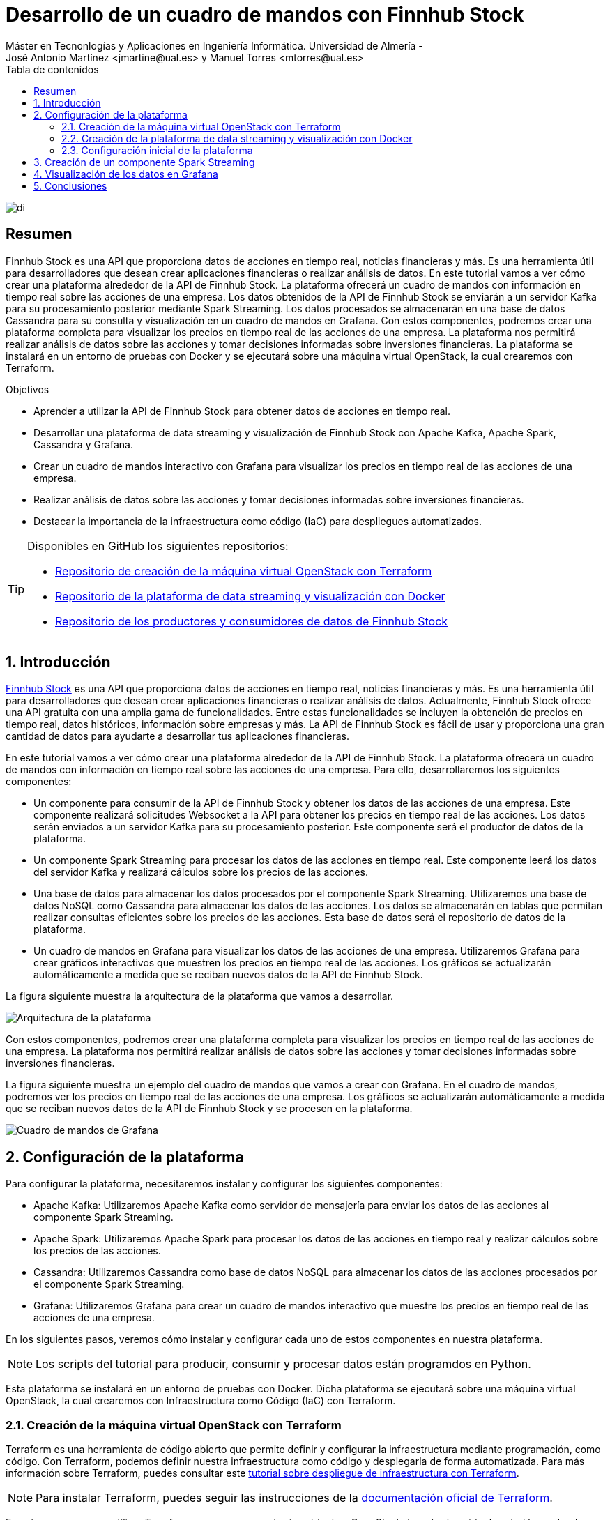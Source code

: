 ////
NO CAMBIAR!!
Codificación, idioma, tabla de contenidos, tipo de documento
////
:encoding: utf-8
:lang: es
:toc: right
:toc-title: Tabla de contenidos
:doctype: book
:linkattrs:

////
Nombre y título del trabajo
////
= Desarrollo de un cuadro de mandos con Finnhub Stock
Máster en Tecnonlogías y Aplicaciones en Ingeniería Informática. Universidad de Almería -
José Antonio Martínez <jmartine@ual.es> y Manuel Torres <mtorres@ual.es>

image::images/di.png[]

// NO CAMBIAR!! (Entrar en modo no numerado de apartados)
:numbered!: 

[abstract]
== Resumen
////
COLOCA A CONTINUACION EL RESUMEN
////
Finnhub Stock es una API que proporciona datos de acciones en tiempo real, noticias financieras y más. Es una herramienta útil para desarrolladores que desean crear aplicaciones financieras o realizar análisis de datos. En este tutorial vamos a ver cómo crear una plataforma alrededor de la API de Finnhub Stock. La plataforma ofrecerá un cuadro de mandos con información en tiempo real sobre las acciones de una empresa. Los datos obtenidos de la API de Finnhub Stock se enviarán a un servidor Kafka para su procesamiento posterior mediante Spark Streaming. Los datos procesados se almacenarán en una base de datos Cassandra para su consulta y visualización en un cuadro de mandos en Grafana. Con estos componentes, podremos crear una plataforma completa para visualizar los precios en tiempo real de las acciones de una empresa. La plataforma nos permitirá realizar análisis de datos sobre las acciones y tomar decisiones informadas sobre inversiones financieras. La plataforma se instalará en un entorno de pruebas con Docker y se ejecutará sobre una máquina virtual OpenStack, la cual crearemos con Terraform.
////
COLOCA A CONTINUACION LOS OBJETIVOS
////
.Objetivos
* Aprender a utilizar la API de Finnhub Stock para obtener datos de acciones en tiempo real.
* Desarrollar una plataforma de data streaming y visualización de Finnhub Stock con Apache Kafka, Apache Spark, Cassandra y Grafana.
* Crear un cuadro de mandos interactivo con Grafana para visualizar los precios en tiempo real de las acciones de una empresa.
* Realizar análisis de datos sobre las acciones y tomar decisiones informadas sobre inversiones financieras.
* Destacar la importancia de la infraestructura como código (IaC) para despliegues automatizados.

[TIP]
====
Disponibles en GitHub los siguientes repositorios:

* https://$$$[Repositorio de creación de la máquina virtual OpenStack con Terraform]
* https://$$$[Repositorio de la plataforma de data streaming y visualización con Docker]
* https://$$$[Repositorio de los productores y consumidores de datos de Finnhub Stock]
====

// NO CAMBIAR!! (Entrar en modo numerado de apartados)
:numbered: 

== Introducción

https://finnhub.io/[Finnhub Stock] es una API que proporciona datos de acciones en tiempo real, noticias financieras y más. Es una herramienta útil para desarrolladores que desean crear aplicaciones financieras o realizar análisis de datos. Actualmente, Finnhub Stock ofrece una API gratuita con una amplia gama de funcionalidades. Entre estas funcionalidades se incluyen la obtención de precios en tiempo real, datos históricos, información sobre empresas y más. La API de Finnhub Stock es fácil de usar y proporciona una gran cantidad de datos para ayudarte a desarrollar tus aplicaciones financieras.

En este tutorial vamos a ver cómo crear una plataforma alrededor de la API de Finnhub Stock. La plataforma ofrecerá un cuadro de mandos con información en tiempo real sobre las acciones de una empresa. Para ello, desarrollaremos los siguientes componentes:

* Un componente para consumir de la API de Finnhub Stock y obtener los datos de las acciones de una empresa. Este componente realizará solicitudes Websocket a la API para obtener los precios en tiempo real de las acciones. Los datos serán enviados a un servidor Kafka para su procesamiento posterior. Este componente será el productor de datos de la plataforma.

* Un componente Spark Streaming para procesar los datos de las acciones en tiempo real. Este componente leerá los datos del servidor Kafka y realizará cálculos sobre los precios de las acciones.

* Una base de datos para almacenar los datos procesados por el componente Spark Streaming. Utilizaremos una base de datos NoSQL como Cassandra para almacenar los datos de las acciones. Los datos se almacenarán en tablas que permitan realizar consultas eficientes sobre los precios de las acciones. Esta base de datos será el repositorio de datos de la plataforma.

* Un cuadro de mandos en Grafana para visualizar los datos de las acciones de una empresa. Utilizaremos Grafana para crear gráficos interactivos que muestren los precios en tiempo real de las acciones. Los gráficos se actualizarán automáticamente a medida que se reciban nuevos datos de la API de Finnhub Stock.

La figura siguiente muestra la arquitectura de la plataforma que vamos a desarrollar.

image::images/architecture.png[Arquitectura de la plataforma]

Con estos componentes, podremos crear una plataforma completa para visualizar los precios en tiempo real de las acciones de una empresa. La plataforma nos permitirá realizar análisis de datos sobre las acciones y tomar decisiones informadas sobre inversiones financieras.

La figura siguiente muestra un ejemplo del cuadro de mandos que vamos a crear con Grafana. En el cuadro de mandos, podremos ver los precios en tiempo real de las acciones de una empresa. Los gráficos se actualizarán automáticamente a medida que se reciban nuevos datos de la API de Finnhub Stock y se procesen en la plataforma.

image::images/dashboard.png[Cuadro de mandos de Grafana]

== Configuración de la plataforma

Para configurar la plataforma, necesitaremos instalar y configurar los siguientes componentes:

* Apache Kafka: Utilizaremos Apache Kafka como servidor de mensajería para enviar los datos de las acciones al componente Spark Streaming.

* Apache Spark: Utilizaremos Apache Spark para procesar los datos de las acciones en tiempo real y realizar cálculos sobre los precios de las acciones.

* Cassandra: Utilizaremos Cassandra como base de datos NoSQL para almacenar los datos de las acciones procesados por el componente Spark Streaming.

* Grafana: Utilizaremos Grafana para crear un cuadro de mandos interactivo que muestre los precios en tiempo real de las acciones de una empresa.

En los siguientes pasos, veremos cómo instalar y configurar cada uno de estos componentes en nuestra plataforma.

[NOTE]
====
Los scripts del tutorial para producir, consumir y procesar datos están programdos en Python.
====

Esta plataforma se instalará en un entorno de pruebas con Docker. Dicha plataforma se ejecutará sobre una máquina virtual OpenStack, la cual crearemos con Infraestructura como Código (IaC) con Terraform.

=== Creación de la máquina virtual OpenStack con Terraform

Terraform es una herramienta de código abierto que permite definir y configurar la infraestructura mediante programación, como código. Con Terraform, podemos definir nuestra infraestructura como código y desplegarla de forma automatizada. Para más información sobre Terraform, puedes consultar este https://ualmtorres.github.io/SeminarioTerraform/[tutorial sobre despliegue de infraestructura con Terraform].

[NOTE]
====
Para instalar Terraform, puedes seguir las instrucciones de la https://learn.hashicorp.com/tutorials/terraform/install-cli[documentación oficial de Terraform].
====

En este caso, vamos a utilizar Terraform para crear una máquina virtual en OpenStack. La máquina virtual será el lugar donde desplegaremos nuestra plataforma de data streaming y visualización de Finnhub Stock. Cabe destacar lo siguiente:

[NOTE]
====
El código de Terraform se encuentra en este http://$$$$[repositorio de GitHub]. El código de Terraform se encuentra en este http://$$$$[repositorio de GitHub]. 
====

* Archivo `variables.tf`: Define las variables necesarias para la configuración de la máquina virtual, como el nombre de la máquina, la imagen base, el sabor, la red, etc.
+
[source,terraform]
----
variable "openstack_user_name" {} <1>
variable "openstack_tenant_name" {} <2>
variable "PASSWORD" {} <3>
variable "openstack_auth_url" {} <4>
variable "openstack_keypair" {} <5>
variable "cidr" {} <6>

variable "image_name" {} <7>
variable "availability_zone" {} <8>
variable "flavor_name" {} <9>
variable "network_name" {} <10>
variable "floating_ip" {}  <11>

variable "openstack_private_key_file" {} <12>
----
<1> Nombre de usuario de OpenStack.
<2> Nombre del proyecto de OpenStack donde se creará la máquina virtual.
<3> Contraseña del usuario de OpenStack.
<4> URL de autenticación de OpenStack.
<5> Nombre del par de claves de OpenStack (contiene la clave pública).
<6> Rango de direcciones IP para la red de la máquina virtual.
<7> Nombre de la imagen base de la máquina virtual.
<8> Zona de disponibilidad de la máquina virtual.
<9> Sabor de la máquina virtual (tamaño de la instancia).
<10> Nombre de la red donde se conectará la máquina virtual.
<11> Dirección IP flotante para la máquina virtual.
<12> Ruta al archivo local de clave privada para conectarse a la máquina virtual.

* Archivo `terraform.tfvars`: Define los valores de las variables necesarias para la configuración de la máquina virtual.
+
[source,terraform]
----
openstack_user_name   = "********"
openstack_tenant_name = "********"
openstack_auth_url    = "********"
openstack_keypair     = "********"
cidr                  = "********"

image_name            = "********"
availability_zone     = "********"
flavor_name           = "********"
network_name          = "********"
floating_ip           = "********"

openstack_private_key_file = "********"
----
+
[NOTE]
====
No se ha incluido la contraseña de OpenStack en el archivo `terraform.tfvars` por motivos de seguridad. Se puede definir la contraseña como una variable de entorno o introducirla manualmente al ejecutar Terraform.
====

* Archivo `provider.tf`: Define el proveedor de OpenStack y las credenciales necesarias para autenticarse en OpenStack.
+
[source,terraform]
----
terraform {
  required_version = ">= 0.14.0"
  required_providers {
    openstack = {
      source  = "terraform-provider-openstack/openstack"
      version = "~> 1.53.0"
    }
  }
}
provider "openstack" {
  user_name   = var.openstack_user_name
  tenant_name = var.openstack_tenant_name
  password    = var.PASSWORD
  auth_url    = var.openstack_auth_url
}
----

* Archivo `security-groups.tf`: Define el grupo de seguridad de OpenStack y las reglas necesarias para acceder a los componentes expuestos de la plataforma.
+
[source,terraform]
----
# Create tradedataprocessing security group
resource "openstack_networking_secgroup_v2" "tradedataprocessing" {
  name        = "tradedataprocessing"
  description = "data processing security group"
}

resource "openstack_networking_secgroup_rule_v2" "ssh" {
  description       = "SSH"
  direction         = "ingress"
  ethertype         = "IPv4"
  protocol          = "tcp"
  port_range_max    = 22
  port_range_min    = 22
  security_group_id = openstack_networking_secgroup_v2.tradedataprocessing.id
}

resource "openstack_networking_secgroup_rule_v2" "https" {
  description       = "HTTPS"
  direction         = "ingress"
  ethertype         = "IPv4"
  protocol          = "tcp"
  port_range_max    = 443
  port_range_min    = 443
  security_group_id = openstack_networking_secgroup_v2.tradedataprocessing.id
}

resource "openstack_networking_secgroup_rule_v2" "kafdrop" {
  description       = "kafdrop"
  direction         = "ingress"
  ethertype         = "IPv4"
  protocol          = "tcp"
  port_range_max    = 19000
  port_range_min    = 19000
  security_group_id = openstack_networking_secgroup_v2.tradedataprocessing.id
}

resource "openstack_networking_secgroup_rule_v2" "cassandraweb" {
  description       = "cassandraweb"
  direction         = "ingress"
  ethertype         = "IPv4"
  protocol          = "tcp"
  port_range_max    = 4000
  port_range_min    = 4000
  security_group_id = openstack_networking_secgroup_v2.tradedataprocessing.id
}

resource "openstack_networking_secgroup_rule_v2" "grafana" {
  description       = "grafana"
  direction         = "ingress"
  ethertype         = "IPv4"
  protocol          = "tcp"
  port_range_max    = 3000
  port_range_min    = 3000
  security_group_id = openstack_networking_secgroup_v2.tradedataprocessing.id
}

resource "openstack_networking_secgroup_rule_v2" "sparkcluster" {
  description       = "sparkcluster"
  direction         = "ingress"
  ethertype         = "IPv4"
  protocol          = "tcp"
  port_range_max    = 8080
  port_range_min    = 8080
  security_group_id = openstack_networking_secgroup_v2.tradedataprocessing.id
}
----

* Archivo `main.tf`: Define los recursos de Terraform necesarios para crear la máquina virtual en OpenStack.
+
[source,terraform]
----
resource "openstack_compute_instance_v2" "tradedataprocessing_instance" {
  name              = "tradedataprocessing"
  image_name        = var.image_name
  availability_zone = var.availability_zone
  flavor_name       = var.flavor_name
  key_pair          = var.openstack_keypair
  security_groups   = [openstack_networking_secgroup_v2.tradedataprocessing.id]
  network {
    name = var.network_name
  }

  user_data = file("tradedataprocessing-setup.sh")
}

resource "openstack_compute_floatingip_associate_v2" "ip_assoc" {
  floating_ip = var.floating_ip
  instance_id = openstack_compute_instance_v2.tradedataprocessing_instance.id

  depends_on = [
    openstack_compute_instance_v2.tradedataprocessing_instance
  ]
}
----

* Archivo `tradedataprocessing-setup.sh`: Script de inicializació de la máquina virtual para la instalación de Docker y otros componentes necesarios (p.e. `curl`, `make`).
+
[source,shell]
----
#!/bin/bash

echo "Add Docker's official GPG key"
apt-get update
apt-get install -y ca-certificates curl make
install -m 0755 -d /etc/apt/keyrings
curl -fsSL https://download.docker.com/linux/ubuntu/gpg -o /etc/apt/keyrings/docker.asc
chmod a+r /etc/apt/keyrings/docker.asc

echo "Add the repository to Apt sources"
echo \
  "deb [arch=$(dpkg --print-architecture) signed-by=/etc/apt/keyrings/docker.asc] https://download.docker.com/linux/ubuntu \
  $(. /etc/os-release && echo "$VERSION_CODENAME") stable" | \
  sudo tee /etc/apt/sources.list.d/docker.list > /dev/null
apt-get update

echo "Install Docker packages"
apt-get install -y docker-ce docker-ce-cli containerd.io docker-buildx-plugin docker-compose-plugin

usermod -aG docker ubuntu
systemctl enable docker

exit 0
----

Para crear la máquina virtual en OpenStack, ejecutamos los siguientes comandos:

[source,shell]
----
$ terraform init
$ terraform apply
----

Tras unos minutos, la máquina virtual estará creada y configurada con Docker y el resto de componentes necesarios para instalar la plataforma de data streaming y visualización de Finnhub Stock.

=== Creación de la plataforma de data streaming y visualización con Docker

Una vez creada la máquina virtual en OpenStack, podemos proceder a instalar la plataforma de data streaming y visualización de Finnhub Stock con Docker. Para ello, utilizaremos Docker Compose para definir y ejecutar los servicios necesarios para la plataforma. El código de Docker Compose se encuentra en este http://$$$$[repositorio de GitHub]. En el archivo `docker-compose.yml` se definen los servicios necesarios para la plataforma:

* **Kafka**
    **Zookeeper**: Servidor de coordinación distribuida para Apache Kafka.
    **Kafka**: Servidor de mensajería para enviar los datos de las acciones al componente Spark Streaming.
    **Kafdrop**: Interfaz web para visualizar los temas y los mensajes de Kafka.
* **Spark**
    **Spark Master**: Servidor maestro de Apache Spark.
    **Spark Worker**: Servidor esclavo de Apache Spark.
    **Spark History Server**: Servidor de historial de Apache Spark para visualizar los trabajos y las etapas de Spark.
* **Cassandra**
    **Cassandra**: Cluster de Cassandra para almacenar los datos de las acciones.
    **Cassandra init**: Script de inicialización de Cassandra para crear las tablas necesarias.
    **Cassandra Web**: Interfaz web para visualizar y gestionar la base de datos Cassandra.
* **Grafana**: Servidor de Grafana para visualizar los datos de las acciones en tiempo real.
* **Jupyter**: Servidor de Jupyter para ejecutar y visualizar el código Python de los componentes de la plataforma.

La mayoría de estos componentes se comunicarán mediante su nombre de servicio en la red interna de Docker. Sin embargo, hay algunos componentes que necesitan hacerlo a través de la dirección IP de la máquina virtual. Para ello, definiremos la dirección IP de la máquina virtual en una variable de entorno en el archivo `.env`:

[source,shell]
----
EXTERNAL_IP= "********"
----

Para algunos servicios, como Zookeper, Kafka, Kafdrop, Cassandra, Cassandra Web, Cassandra init y Grafana, usaremos imágenes de Docker que se encuentran en el Docker Hub. Sin embargo, para los servicios de Spark y Jupyter, construiremos las imágenes en el momento de la ejecución. Para ello, definimos los Dockerfiles correspondientes. Todos los archivos necesarios para construir las imágenes de Docker se encuentran en el repositorio.

Para ejecutar la plataforma de data streaming y visualización de Finnhub Stock, utilizamos el siguiente comando:

[source,shell]
----
$ docker-compose up -d
----

Tras unos minutos, la plataforma estará desplegada y lista para su uso. Docker Compose habrá creado los siguientes servicios en la máquina virtual. Algunos de ellos serán accesibles a través de la dirección IP de la máquina virtual en los puertos correspondientes. Otros no serán accesibles desde el exterior, pero se comunicarán entre sí en la red interna de Docker. Y otros, simplemente habrán sido creados para la configuración de la plataforma. A continuación, se muestra un resumen de los servicios creados:

* **Kafka**
    **Zookeeper**: No es necesario acceder a este servicio directamente por lo que no se tiene que exponer ningún puerto.
    **Kafka**: Instalación de un solo nodo. No es necesario acceder a este servicio directamente por lo que no se tiene que exponer ningún puerto.
    **Kafdrop**: Accesible a través de la dirección IP de la máquina virtual en el puerto 19000.
* **Spark**
    **Spark Master**: Accesible a través de la dirección IP de la máquina virtual en el puerto 8080.
    **Spark Worker**: No es necesario acceder a este servicio directamente por lo que no se tiene que exponer ningún puerto.
    **Spark History Server**: No es necesario acceder a este servicio directamente por lo que no se tiene que exponer ningún puerto.
* **Cassandra**
    **Cassandra**: Instalación de tres nodos en modo cluster. No es necesario acceder a este servicio directamente por lo que no se tiene que exponer ningún puerto.
    **Cassandra init**: Su cometido es inicializar la base de datos Cassandra. Una vez finalizada su tarea, se detiene automáticamente. Por tanto, no tiene que exponer ningún puerto.
    **Cassandra Web**: Accesible a través de la dirección IP de la máquina virtual en el puerto 4000.
* **Grafana**: Accesible a través de la dirección IP de la máquina virtual en el puerto 3000.
* **Jupyter**: Accesible a través de la dirección IP de la máquina virtual en el puerto 443.

* Un servidor de Kafka en el puerto 9092 para enviar los datos de las acciones al componente Spark Streaming.
* Un servidor de Spark en el puerto 8080 para procesar los datos de las acciones en tiempo real. 
para enviar los datos de las acciones al componente Spark Streaming.

Podremos acceder a los servicios de la plataforma a través de la dirección IP de la máquina virtual en los puertos correspondientes:

* Kafdrop: http://EXTERNAL_IP:19000 
* Spark Master: http://EXTERNAL_IP:8080
* Cassandra Web: http://EXTERNAL_IP:4000
* Grafana: http://EXTERNAL_IP:3000
* Jupyter: https://EXTERNAL_IP:443

Con estos componentes, podremos crear una plataforma completa para visualizar los precios en tiempo real de las acciones de una empresa. La plataforma nos permitirá realizar análisis de datos sobre las acciones y tomar decisiones informadas sobre inversiones financieras.

=== Configuración inicial de la plataforma

Una vez desplegada la plataforma, necesitaremos realizar algunas configuraciones iniciales para empezar a utilizarla. A continuación, se detallan las configuraciones iniciales necesarias para cada uno de los componentes de la plataforma.

==== Configuración de Kafka

Kafka es un servidor de mensajería que utilizaremos para enviar los datos de las acciones al componente Spark Streaming. Para configurar Kafka, necesitaremos crear un tema en el servidor de Kafka y configurar el productor de datos para enviar los datos al tema. Lo haremos con comandos en el contenedor de Kafka. A continuación, muestra cómo crear el tema `market` en Kafka.

[source,shell]
----
$ docker exec kafka \
kafka-topics --bootstrap-server kafka:9092 \
             --create \
             --topic market
----

==== Configuración de Jupyter

Para ejecutar los productores, consumidores y procesadores de datos de la plataforma, utilizaremos Jupyter. En concreto, lanzaremos todos los scripts desde la terminal de Jupyter. En nuestro caso, trabajaremos con Python 3.10. Para facilitar la gestión de los entornos de Python, utilizaremos Anaconda. A continuación, se muestra cómo instalar Anaconda en el contenedor de Jupyter.

Desde la terminal de Jupyter, ejecutamos los siguientes comandos:

[source,shell]
----
$ curl https://repo.anaconda.com/archive/Anaconda3-2024.02-1-Linux-x86_64.sh -o anaconda.sh
$ bash anaconda.sh 
----

En el proceso de instalación, aceptamos los términos de la licencia y elegimos la ubicación de la instalación aceptando los valores predeterminados. Una vez finalizada la instalación, nos pedirá si queremos inicializar Anaconda. Aceptamos la inicialización y, una vez finalizada, cargamos el entorno de Anaconda con el siguiente comando:

[source,shell]
----
$ conda init bash
$ source ~/.bashrc
----

A continuación creamos un entorno de Anaconda con Python 3.10 y lo activamos:

[source,shell]
----
$ conda create -n python3_10 python=3.10
$ conda activate python3_10
----

==== Creación de un productor de datos de Finnhub Stock

Para enviar los datos de las acciones al servidor de Kafka, necesitaremos crear un productor de datos que consuma la API de Finnhub Stock y envíe los datos al tema `market` de Kafka. El productor de datos lo programaremos en Python y lo ejecutaremos desde el entorno python3_10 de Anaconda. A continuación, se muestra un ejemplo de código para un productor de datos de Finnhub Stock en Python. 

.Archivo `requirements.txt`: Fichero con las dependencias necesarias para el productor de datos.
+
[source]
----
websockets
websocket-client
finnhub-python
kafka-python
avro
----

.Arvhivo `config.json`: Fichero de configuración con la clave de la API de Finnhub Stock.
+
[source,json]
----
{
  "KAFKA_SERVER": "localhost",
  "KAFKA_PORT": "29092",
  "KAFKA_TOPIC_NAME": "market",
  "FINNHUB_API_KEY": "**********" <1>
}
----
<1> Clave de la API de Finnhub Stock.

.Archivo `producer.py`: Productor de datos de Finnhub Stock en Python.
+
[source,python]
----
import os
import websocket
import json
import io
import avro.schema
import avro.io

from kafka import KafkaProducer

# https://finnhub.io/docs/api/websocket-trades
class FinnhubProducer:
    def __init__(self):
        """
        Producer class that connects to the finnhub websocket, encodes & validates the JSON payload
        in avro format against pre-defined schema then sends data to kafka.
        """

        # define config from config file
        self.config = self.load_config('config.json')

        # define the kafka producer here. This assumes there is a kafka server already setup at the address and port
        #self.producer = KafkaProducer(bootstrap_servers=f"{self.config['KAFKA_SERVER']}:{self.config['KAFKA_PORT']}",api_version=(0, 10, 1))


        kafka_servers=["localhost:29092"]
        self.producer = KafkaProducer(bootstrap_servers = kafka_servers,api_version=(0, 10, 1))
        
        # define the avro schema here. This assumes the schema is already defined in the src/schemas folder
        # this helps us enforce the schema when we send data to kafka
        self.avro_schema = avro.schema.parse(open('trades.avsc').read())
        print("AVRO schema loaded")

        # define the websocket client
        self.ws = websocket.WebSocketApp(f"wss://ws.finnhub.io?token={self.config['FINNHUB_API_KEY']}",
                                         on_message=self.on_message,
                                         on_error=self.on_error,
                                         on_close=self.on_close)
        self.ws.on_open = self.on_open
        self.ws.run_forever()
    
    def load_config(self, config_file):
        with open(config_file, 'r') as f:
            config = json.load(f)
        return config
        
    def avro_encode(self, data, schema):
        """
        Avro encode data using the provided schema.

        Parameters
        ----------
        data : dict
            Data to encode.
        schema : avro.schema.Schema
            Avro schema to use for encoding.
        
        Returns
        -------
        bytes : Encoded data.
        """

        writer = avro.io.DatumWriter(schema)
        bytes_writer = io.BytesIO()
        encoder = avro.io.BinaryEncoder(bytes_writer)
        writer.write(data, encoder)
        return bytes_writer.getvalue()

    def on_message(self, ws, message):
        """
        Callback function that is called when a message is received from the websocket.

        Parameters
        ----------
        ws : websocket.WebSocketApp
            Websocket client.
        message : str
            Message received from the websocket.
        """
        message = json.loads(message)
        avro_message = self.avro_encode(
            {
                'data': message['data'],
                'type': message['type']
            }, 
            self.avro_schema
        )
        self.producer.send(self.config['KAFKA_TOPIC_NAME'], avro_message)

    def on_error(self, ws, error):
        """
        Websocket error callback. This currently just prints the error to the console.
        In a production environment, this should be logged to a file or sent to a monitoring service.

        Parameters
        ----------
        ws : websocket.WebSocketApp
            Websocket client.
        error : str
            Error message.
        """
        print(error)

    def on_close(self, ws):
        """
        Websocket close callback. This currently just prints a message to the console.
        In a production environment, this should be logged to a file or sent to a monitoring service.

        Parameters
        ----------
        ws : websocket.WebSocketApp
            Websocket client.
        """
        print("### closed ###")

    def on_open(self, ws):
        """
        Websocket open callback. This subscribes to the MSFT stock topic on the websocket.
        
        Parameters
        ----------
        ws : websocket.WebSocketApp
            Websocket client.
        """
        print("sending subscribe message")
        self.ws.send('{"type":"subscribe","symbol":"BINANCE:BTCUSDT"}')
        print("subscribed to AAPL")


if __name__ == "__main__":
    FinnhubProducer()
----

Para ejecutar el productor de datos, haremos lo siguiente:

. Activamos el entorno de Anaconda con Python 3.10.
+
[source,shell]
----
$ conda activate python3_10
----

. Instalamos las dependencias necesarias.
+
[source,shell]
----
$ pip install -r requirements.txt
----

. Ejecutamos el productor de datos.
+
[source,shell]
----
$ python producer.py
----

El productor de datos se conectará a la API de Finnhub Stock y enviará los datos de las acciones al servidor de Kafka. Podremos ver los mensajes en el tema `market` de Kafka utilizando la interfaz web de Kafdrop. La figura siguiente muestra un ejemplo de mensajes en el tema `market` de Kafka.

image::images/kafdrop.png[Kafdrop]

Con el productor de datos en funcionamiento, los datos de Finnhub Stock se están enviando ya al servidor de Kafka para su procesamiento posterior por el componente Spark Streaming. Antes de pasar a crear el componente de Spark Streaming, crearemos un pequeño consumidor de datos para verificar que los datos se están enviando correctamente al servidor de Kafka.

==== Creación de un consumidor de datos de Kafka

Para verificar que los datos se están enviando correctamente al servidor de Kafka, crearemos un consumidor de datos que lea los mensajes del tema `market` de Kafka. El consumidor de datos lo programaremos en Python y lo ejecutaremos desde el entorno python3_10 de Anaconda. 

.Archivo `requirements.txt`: Fichero con las dependencias necesarias para el consumidor de datos.
+
[source]
----
websockets
websocket-client
finnhub-python
kafka-python
avro
----

.Archivo `consumer.py`: Consumidor de datos de Kafka en Python.
+
[source,python]
----
from kafka import KafkaConsumer
import json 
import io
import avro.io
import avro.schema

with open('config.json', 'r') as f:
    config = json.load(f)

# define the consumer to read from the Kafka topic

# define kafka servers from the config file (KAFKA_SERVER variable)
kafka_servers=[config['KAFKA_SERVER'] + ":29092", config['KAFKA_SERVER'] + ":29093", config['KAFKA_SERVER'] + ":29094"]
consumer = KafkaConsumer(
    config['KAFKA_TOPIC_NAME'],
    bootstrap_servers = kafka_servers,
    api_version=(0, 10, 1)
    )

# define the Avro schema that corresponds to the encoded data
schema = avro.schema.parse(open('trades.avsc').read())

for message in consumer:
    # asssume 'byte_string' contains the Avro-encoded byte string,
    # we need to decode it using avro library
    bytes_reader = io.BytesIO(message.value)
    decoder = avro.io.BinaryDecoder(bytes_reader)
    reader = avro.io.DatumReader(schema)
    data = reader.read(decoder)
    print(data)
    
----

También necesitaremos el archivo `config.json` con la configuración del consumidor de datos.

.Archivo `config.json`: Fichero de configuración con la clave de la API de Finnhub Stock.
+
[source,json]
----
{
  "KAFKA_SERVER": "localhost",
  "KAFKA_PORT": "29092",
  "KAFKA_TOPIC_NAME": "market"
}
----

Por último, también necesitaremos el archivo `trades.avsc` con el esquema Avro que corresponde a los datos codificados.

.Archivo `trades.avsc`: Esquema Avro para los datos codificados.
+
[source]
----
{
  "type" : "record",
  "name" : "message",
  "namespace" : "FinnhubProducer",
  "fields" : [ {
    "name" : "data",
    "type" : {
      "type" : "array",
      "items" : {
        "type" : "record",
        "name" : "data",
        "fields" : [ {
          "name" : "c",
          "type":[
            {
               "type":"array",
               "items":["null","string"],
               "default":[]
            },
            "null"
          ],
          "doc" : "Trade conditions"
        }, 
        {
          "name" : "p",
          "type" : "double",
          "doc" : "Price at which the stock was traded"
        }, 
        {
          "name" : "s",
          "type" : "string",
          "doc" : "Symbol of a stock"
        }, 
        {
          "name" : "t",
          "type" : "long",
          "doc" : "Timestamp at which the stock was traded"
        }, 
        {
          "name" : "v",
          "type" : "double",
          "doc" : "Volume at which the stock was traded"
        } ]
      },
      "doc" : "Trades messages"
    },
    "doc"  : "Contains data inside a message"
  }, 
  {
    "name" : "type",
    "type" : "string",
    "doc"  : "Type of message"
  } ],
  "doc" : "A schema for upcoming Finnhub messages"
}
----

El esquema Avro debe coincidir con el esquema utilizado por el productor de datos para codificar los mensajes. De lo contrario, el consumidor de datos no podrá decodificar los mensajes correctamente.

[NOTE]
====
Para crear el archivo `trades.avsc`, puedes utilizar una herramienta como https://konbert.com/convert/json/to/avro[Konbert] para convertir un JSON en un esquema Avro. Basta con subir un archivo JSON con una muestra de los datos codificados, seleccionar que sólo se quiere obtener el esquema y la herramienta generará el esquema Avro correspondiente en un archivo de texto con extensión `.avsc`.
====

Para ejecutar el consumidor de datos, haremos lo siguiente:

. Activamos el entorno de Anaconda con Python 3.10.
+
[source,shell]
----
$ conda activate python3_10
----

. Instalamos las dependencias necesarias.
+
[source,shell]
----
$ pip install -r requirements.txt
----

. Ejecutamos el consumidor de datos.
+
[source,shell]
----
$ python consumer.py
----

El consumidor de datos leerá los mensajes del tema `market` de Kafka y los decodificará utilizando el esquema Avro. Podremos ver los mensajes en la consola a medida que se reciban nuevos datos de la API de Finnhub Stock y se envíen al servidor de Kafka. Con el consumidor de datos en funcionamiento, podemos verificar que los datos se están enviando correctamente al servidor de Kafka y que se pueden leer y decodificar correctamente.

La figura siguiente muestra un ejemplo de mensajes decodificados del consumidor de datos de Kafka.

image::images/consumer.png[Consumidor de datos]

Con el productor y el consumidor de datos en funcionamiento, podemos confirmar que los datos de Finnhub Stock se están enviando correctamente al servidor de Kafka y que se pueden leer y decodificar correctamente. En el siguiente paso, crearemos el componente Spark Streaming para procesar los datos de las acciones en tiempo real.

== Creación de un componente Spark Streaming

El componente Spark Streaming procesará los datos de las acciones en tiempo real y calculará estadísticas sobre los precios de las acciones. Utilizaremos Apache Spark para procesar los datos de las acciones y realizar cálculos sobre los precios de las acciones. El componente Spark Streaming leerá los datos del servidor de Kafka, los procesará en tiempo real y los almacenará en la base de datos Cassandra. A continuación, se muestra un ejemplo de código para un componente Spark Streaming en Python.

.Archivo `requirements.txt`: Fichero con las dependencias necesarias para el componente Spark Streaming.
+
[source]
----
pyspark==3.2.1
kafka-python
cassandra-driver
----

.Archivo `main.py`: Componente Spark Streaming en Python.
+
[source,python]
----
from pyspark.sql import SparkSession
from pyspark.sql.functions import *
from pyspark.sql.avro.functions import from_avro
from pyspark.sql.streaming import *

from uuid import uuid1

# create a Spark session
spark = SparkSession \
    .builder \
    .master("spark://localhost:7077") \
    .appName("StreamProcessor") \
    .config("spark.cassandra.connection.host", 'localhost') \
    .config("spark.cassandra.connection.port", '9042') \
    .config("spark.cassandra.auth.username", 'cassandra') \
    .config("spark.cassandra.auth.password", 'cassandra') \
    .getOrCreate()

# suppress all the INFO logs except for errors
spark.sparkContext.setLogLevel("ERROR")

# define the Avro schema that corresponds to the encoded data
tradesSchema = open('./trades.avsc', 'r').read()

@udf(returnType=StringType())
def makeUUID():
    return str(uuid1())

# define the stream to read from the Kafka topic market
inputDF = spark \
    .readStream \
    .format("kafka") \
    .option("kafka.bootstrap.servers", "localhost:29092") \
    .option("subscribe", "market") \
    .option("minPartitions", "1") \
    .option("maxOffsetsPerTrigger", "1000") \
    .option("useDeprecatedOffsetFetching", "false") \
    .load()



# explode the data column and select the columns we need
expandedDF = inputDF \
    .withColumn("avroData", from_avro(col("value"), tradesSchema)) \
    .select(col("avroData.*")) \
    .select(explode(col("data")), col("type")) \
    .select(col("col.*"), col("type"))

# create the final dataframe with the columns we need plus the ingest timestamp
finalDF = expandedDF \
    .withColumn("uuid", makeUUID()) \
    .withColumnRenamed("c", "trade_conditions") \
    .withColumnRenamed("p", "price") \
    .withColumnRenamed("s", "symbol") \
    .withColumnRenamed("t", "trade_timestamp") \
    .withColumnRenamed("v", "volume") \
    .withColumn("trade_timestamp", (col("trade_timestamp") / 1000).cast("timestamp")) \
    .withColumn("ingest_timestamp", current_timestamp().alias("ingest_timestamp"))

# write the final dataframe to Cassandra
# spark handles the streaming and batching for us
query = finalDF \
    .writeStream \
    .trigger(processingTime="5 seconds") \
    .foreachBatch(lambda batchDF, batchId: \
        batchDF.write \
            .format("org.apache.spark.sql.cassandra") \
            .option("table", "trades") \
            .option("keyspace", "market") \
            .mode("append") \
            .save()) \
    .outputMode("update") \
    .start()

# create a summary dataframe with the average price * volume
summaryDF = finalDF \
    .withColumn("price_volume_multiply", col("price") * col("volume")) \
    .withWatermark("trade_timestamp", "15 seconds") \
    .groupBy("symbol") \
    .agg(avg("price_volume_multiply").alias("price_volume_multiply"))

# add UUID and ingest timestamp to the summary dataframe and rename agg column
finalsummaryDF = summaryDF \
    .withColumn("uuid", makeUUID()) \
    .withColumn("ingest_timestamp", current_timestamp().alias("ingest_timestamp")) \
    .withColumnRenamed("avg(price_volume_multiply)", "price_volume_multiply")

# write the summary dataframe to Cassandra in 5 second batches
query2 = finalsummaryDF \
    .writeStream \
    .trigger(processingTime="5 seconds") \
    .foreachBatch(lambda batchDF, batchId: \
        batchDF.write \
            .format("org.apache.spark.sql.cassandra") \
            .option("table", "running_averages_15_sec") \
            .option("keyspace", "market") \
            .mode("append") \
            .save()) \
    .outputMode("update") \
    .start()

# wait for the stream to terminate - i.e. wait forever
spark.streams.awaitAnyTermination()
----

Para ejecutar el componente Spark Streaming, haremos lo siguiente:

. Activamos el entorno de Anaconda con Python 3.10.
+
[source,shell]
----
$ conda activate python3_10
----

. Instalamos las dependencias necesarias.
+
[source,shell]
----
$ pip install -r requirements.txt
----

. Ejecutamos el componente Spark Streaming.
+
[source,shell]
----
$ spark-submit \
    --master spark://192.168.65.1:7077 \
    --packages org.apache.spark:spark-sql-kafka-0-10_2.12:3.2.1,\
    org.apache.spark:spark-avro_2.12:3.2.1,\
    com.datastax.spark:spark-cassandra-connector_2.12:3.2.0 \
    main.py
----

El componente Spark Streaming leerá los datos del servidor de Kafka, los procesará en tiempo real y los almacenará en la base de datos Cassandra. Podremos ver los datos procesados en la base de datos Cassandra utilizando la interfaz web de Cassandra Web. La figura siguiente muestra un ejemplo de datos almacenados en la base de datos Cassandra.

image::images/cassandraweb.png[Cassandra Web]

Con el componente Spark Streaming en funcionamiento, los datos de las acciones se están procesando en tiempo real y se están almacenando en la base de datos Cassandra. Podremos realizar consultas sobre los datos almacenados en Cassandra y visualizar los resultados en la interfaz web de Cassandra Web. En el siguiente paso, veremos los datos procesados en la interfaz web de Grafana mediante un dashboard interactivo.

== Visualización de los datos en Grafana

Grafana es una plataforma de visualización de datos que utilizaremos para visualizar los datos de las acciones en tiempo real. Utilizaremos Grafana para crear un dashboard interactivo que muestre los precios de las acciones y las estadísticas calculadas por el componente Spark Streaming. El dashboard mostrará gráficos en tiempo real de los precios de las acciones y las medias móviles de los precios de las acciones. El dashboard se cargó en Grafana al iniciar la plataforma mediante un archivo de configuración en formato JSON (`dashboard.json`). Se trata de un dashboard de ejemplo con tres paneles: uno para mostrar los precios de las acciones, otro para mostrar el volumen de las acciones y otro para mostrar las medias móviles de los precios de las acciones en un intervalo de 15 segundos.

Para acceder al dashboard en Grafana, abrimos un navegador web y vamos a la dirección http://EXTERNAL_IP:3000. El dashboard se muestra de forma predeterminada en la página principal de Grafana. Podremos ver los gráficos en tiempo real de los precios de las acciones y las medias móviles de los precios de las acciones en el dashboard. La figura siguiente muestra un ejemplo de un dashboard interactivo en Grafana.

image::images/dashboard.png[Grafana]

Con el dashboard en funcionamiento, podremos visualizar los precios de las acciones y las estadísticas calculadas por el componente Spark Streaming en tiempo real. Podremos realizar análisis de datos sobre las acciones y tomar decisiones informadas sobre inversiones financieras. 

== Conclusiones

En este tutorial, hemos creado una plataforma de data streaming y visualización de Finnhub Stock. Se trata de una plataforma completa para visualizar los precios en tiempo real de las acciones de una empresa. Hemos utilizado tecnologías de Big Data como Apache Kafka, Apache Spark, Apache Cassandra, Grafana y Jupyter para procesar los datos de las acciones en tiempo real y visualizarlos en un dashboard interactivo. Tambien se ha utilizado Infraestructura como Código (IaC) con Terraform para crear la máquina virtual en OpenStack, mostrando cómo se puede automatizar el despliegue de la plataforma en un entorno cloud. Además, hemos utilizado contenedores, concretamente Docker, para desplegar los componentes de la plataforma, mostrando cómo se puede empaquetar y desplegar aplicaciones de forma sencilla y portátil. Con esta plataforma, podremos realizar análisis de datos sobre las acciones y tomar decisiones informadas sobre inversiones financieras.
